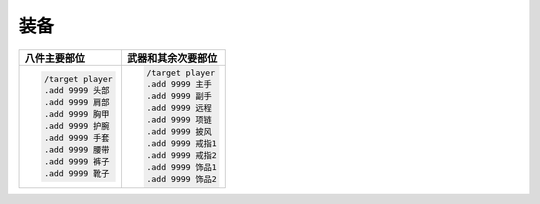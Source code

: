 装备
------------------------------------------------------------------------------
.. list-table::
    :header-rows: 1

    * - 八件主要部位
      - 武器和其余次要部位
    * - .. code-block:: python

            /target player
            .add 9999 头部
            .add 9999 肩部
            .add 9999 胸甲
            .add 9999 护腕
            .add 9999 手套
            .add 9999 腰带
            .add 9999 裤子
            .add 9999 靴子

      - .. code-block:: python

            /target player
            .add 9999 主手
            .add 9999 副手
            .add 9999 远程
            .add 9999 项链
            .add 9999 披风
            .add 9999 戒指1
            .add 9999 戒指2
            .add 9999 饰品1
            .add 9999 饰品2
